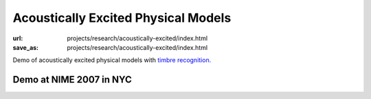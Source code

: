 Acoustically Excited Physical Models
####################################
:url: projects/research/acoustically-excited/index.html
:save_as: projects/research/acoustically-excited/index.html

Demo of acoustically excited physical models with `timbre recognition. </projects/research/timbre-recognition/>`_

.. raw:: html

    {{ youtube("8wiG4dcH9JM") }}

Demo at NIME 2007 in NYC
------------------------

.. raw:: html

    {{ youtube("4KfCGhccbdw") }}

